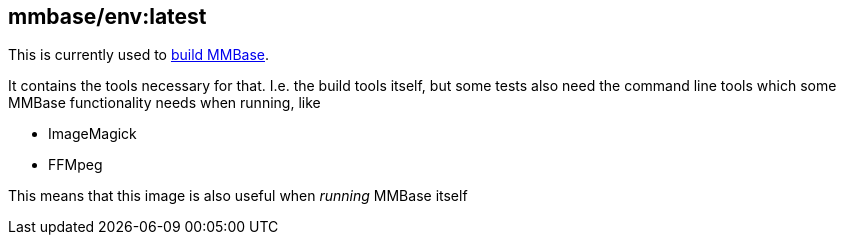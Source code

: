 == mmbase/env:latest

This is currently used to https://github.com/mmbase/mmbase/actions[build MMBase].

It contains the tools necessary for that. I.e. the build tools itself, but some tests also need the command line tools which some MMBase functionality needs when running, like

- ImageMagick
- FFMpeg

This means that this image is also useful when _running_ MMBase itself
